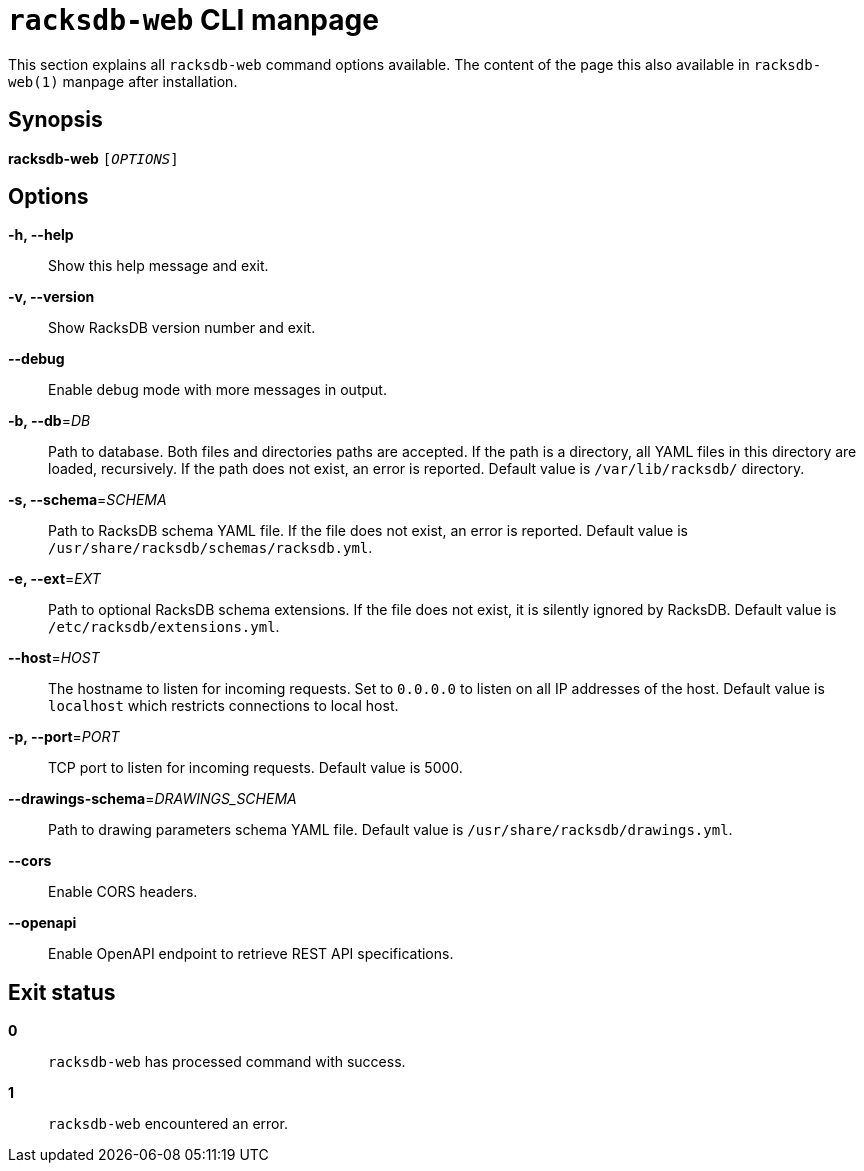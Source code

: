ifeval::["{backend}" != "manpage"]
= `racksdb-web` CLI manpage

This section explains all `racksdb-web` command options available. The content
of the page this also available in `racksdb-web(1)` manpage after installation.

endif::[]

:!example-caption:

== Synopsis

[.cli-opt]#*racksdb-web*# `[_OPTIONS_]`

== Options

[.cli-opt]#*-h, --help*#::
  Show this help message and exit.

[.cli-opt]#*-v, --version*#::
  Show RacksDB version number and exit.

[.cli-opt]#*--debug*#::
  Enable debug mode with more messages in output.

[.cli-opt]#*-b, --db*=#[.cli-optval]##_DB_##::
  Path to database. Both files and directories paths are accepted. If the path
  is a directory, all YAML files in this directory are loaded, recursively. If
  the path does not exist, an error is reported. Default value is
  [.path]#`/var/lib/racksdb/`# directory.

[.cli-opt]#*-s, --schema*=#[.cli-optval]##_SCHEMA_##::
  Path to RacksDB schema YAML file. If the file does not exist, an error is
  reported. Default value is [.path]#`/usr/share/racksdb/schemas/racksdb.yml`#.

[.cli-opt]#*-e, --ext*=#[.cli-optval]##_EXT_##::
  Path to optional RacksDB schema extensions. If the file does not exist,
  it is silently ignored by RacksDB. Default value is
  [.path]#`/etc/racksdb/extensions.yml`#.

[.cli-opt]#*--host*=#[.cli-optval]##_HOST_##::
  The hostname to listen for incoming requests. Set to `0.0.0.0` to listen on
  all IP addresses of the host. Default value is `localhost` which restricts
  connections to local host.

[.cli-opt]#*-p, --port*=#[.cli-optval]##_PORT_##::
  TCP port to listen for incoming requests. Default value is 5000.

[.cli-opt]#*--drawings-schema*=#[.cli-optval]##_DRAWINGS_SCHEMA_##::
  Path to drawing parameters schema YAML file. Default value is
  [.path]#`/usr/share/racksdb/drawings.yml`#.

[.cli-opt]#*--cors*#::
  Enable CORS headers.

[.cli-opt]#*--openapi*#::
  Enable OpenAPI endpoint to retrieve REST API specifications.

== Exit status

*0*::
  `racksdb-web` has processed command with success.

*1*::
  `racksdb-web` encountered an error.

